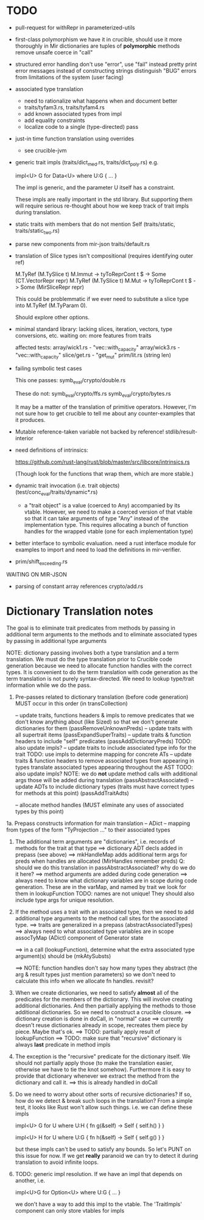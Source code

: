 * TODO

- pull-request for withRepr in parameterized-utils

- first-class polymorphism
   we have it in crucible, should use it more thoroughly in Mir
   dictionaries are tuples of *polymorphic* methods
   remove unsafe coerce in "call"

- structured error handling
   don't use "error", use "fail" instead
   pretty print error messages instead of constructing strings
   distinguish "BUG" errors from limitations of the system (user facing)

- associated type translation
   - need to rationalize what happens when and document better
   - traits/tyfam3.rs, traits/tyfam4.rs
   - add known associated types from impl
   - add equality constraints
   - localize code to a single (type-directed) pass

- just-in time function translation using overrides
   - see crucible-jvm

- generic trait impls (traits/dict_med.rs, traits/dict_poly.rs)
  e.g. 
  
     impl<U> G for Data<U> where U:G { ... }

  The impl is generic, and the parameter U itself has a constraint. 

  These impls are really important in the std library. But supporting them will require 
  serious re-thought about how we keep track of trait impls during translation.

- static traits with members that do not mention Self (traits/static, traits/static_two.rs)
  
- parse new components from mir-json
   traits/default.rs

- translation of Slice types isn't compositional (requires identifying outer ref)
      
  M.TyRef (M.TySlice t) M.Immut -> tyToReprCont t $ \repr -> Some (CT.VectorRepr repr)
  M.TyRef (M.TySlice t) M.Mut   -> tyToReprCont t $ \repr -> Some (MirSliceRepr repr)

  This could be problemmatic if we ever need to substitute a slice type into 
  M.TyRef (M.TyParam 0).

  Should explore other options.

- minimal standard library: lacking slices, iteration, vectors, type conversions, etc.
  waiting on: more features from traits

  affected tests:
    array/wick1.rs - "vec::with_capacity"
    array/wick3.rs - "vec::with_capacity"
    slice/get.rs   - "get_mut"
    prim/lit.rs    (string len)


- failing symbolic test cases

  This one passes:
    symb_eval/crypto/double.rs
  
  These do not:
    symb_eval/crypto/ffs.rs
    symb_eval/crypto/bytes.rs

  It may be a matter of the translation of primitive
  operators. However, I'm not sure how to get crucible to tell me
  about any counter-examples that it produces.

- Mutable reference-taken variable not backed by reference!
   stdlib/result-interior

- need definitions of intrinsics:

   https://github.com/rust-lang/rust/blob/master/src/libcore/intrinsics.rs

   (Though look for the functions that wrap them, which are more stable.)


- dynamic trait invocation (i.e. trait objects) (test/conc_eval/traits/dynamic*.rs)
   + a "trait object" is a value (coerced to Any) accompanied by its vtable. However, we need to make a coerced 
     version of that vtable so that it can take arguments of type "Any" instead of the implementation type. 
     This requires allocating a bunch of function handles for the wrapped vtable (one for each implementation type)

- better interface to symbolic evaluation.  need a rust interface module for examples to import
  and need to load the definitions in mir-verifier.

- prim/shift_exceeding.rs


WAITING ON MIR-JSON

- parsing of constant array references
   crypto/add.rs


* Dictionary Translation notes

The goal is to eliminate trait predicates from methods by passing in
additional term arguments to the methods and to eliminate associated 
types by passing in additional type arguments 

NOTE: dictionary passing involves both a type translation and a term
translation.  We must do the type translation prior to Crucible code
generation because we need to allocate function handles with the
correct types.
It is convenient to do the term translation with code generation as
the term translation is not purely syntax-directed. We need to lookup
type/trait information while we do the pass.

1. Pre-passes related to dictionary translation (before code generation)
   MUST occur in this order (in transCollection)

     -- update traits, functions headers & impls to remove predicates that 
          we don't know anything about (like Sized) so that we don't 
          generate dictionaries for them
          (passRemoveUnknownPreds)
     -- update traits with all supertrait items  
          (passExpandSuperTraits)
     -- update traits & function headers to include "self" predicates
          (passAddDictionaryPreds)
          TODO: also update impls?
     -- update traits to include associated type info for the trait
          TODO: use impls to determine mapping for concrete ATs
     -- update traits & function headers to remove associated types
        from appearing in types
        translate associated types appearing throughout the AST
          TODO: also update impls?
          NOTE: we do *not* update method calls with additional args
          those will be added during translation
          (passAbstractAssociated)
     -- update ADTs to include dictionary types 
         (traits must have correct types for methods at this point)
         (passAddTraitAdts)

     -- allocate method handles (MUST eliminate any uses of 
        associated types by this point)

1a. Prepass constructs information for main translation 
     -- ADict -- mapping from types of the form "TyProjection ..." to 
                 their associated types

2. The additional term arguments are "dictionaries", i.e. records of
   methods for the trait at that type
     ==> dictionary ADT decls added in prepass (see above)
     ==> mkHandleMap adds additional term args for preds when 
         handles are allocated (MirHandles remember preds)
         Q: should we do this translation in passAbstractAssociated? 
            why do we do it here?
     ==> method arguments are added during code generation
     ==> always need to know what dictionary variables are in scope
         during code generation.
         These are in the varMap, and named by trait
         we look for them in lookupFunction
         TODO: names are not unique! They should also include type
	       args for unique resolution.

3. If the method uses a trait with an associated type, then we need to
   add additional type arguments to the method call sites for the
   associated type.
     ==> traits are generalized in a prepass (abstractAssociatedTypes)
     ==> always need to what associated type variables are in scope
         assocTyMap (ADict) component of Generator state 

     ==> in a call (lookupFunction), determine what the 
         extra associated type argument(s) should be
	 (mkAtySubsts)

     ==> NOTE: function handles don't say how many types they abstract
         (the arg & result types just mention parameters)
         so we don't need to calculate this info when we allocate
         fn handles. revisit?

4. When we create dictionaries, we need to satisfy *almost* all of the
   predicates for the members of the dictionary. This will involve
   creating additional dictionaries. And then partially applying the
   methods to those additional dictionaries. So we need to construct a
   crucible closure.
     ==> dictionary creation is done in doCall, in "normal" case
     ==> currently doesn't reuse dictionaries already in scope,
         recreates them piece by piece. Maybe that's ok.
     ==> TODO: partially apply result of lookupFunction
     ==> TODO: make sure that "recursive" dictionary is always *last*
         predicate in method impls

5. The exception is the "recursive" predicate for the dictionary
   itself. We should not partially apply those (to make the
   translation easier, otherwise we have to tie the knot
   somehow). Furthermore it is easy to provide that dictionary
   whenever we extract the method from the dictionary and call it.
     ==> this is already handled in doCall


6. Do we need to worry about other sorts of recursive dictionaries? 
   If so, how do we detect & break such loops in the translation?
   From a simple test, it looks like Rust won't allow such things. 
   i.e. we can define these impls

   impl<U> G for U where U:H {
    fn g(&self) -> Self {
        self.h()
    }
   }

   impl<U> H for U where U:G {
    fn h(&self) -> Self {
      self.g()
    }
   } 

   but these impls can't be used to satisfy any bounds.  So let's PUNT
   on this issue for now. If we get *really* paranoid we can try to
   detect it during translation to avoid infinite loops.

7. TODO: generic impl resolution. If we have an impl
   that depends on another, i.e. 

      impl<U>G for Option<U> where U:G {
           ...
      }

   we don't have a way to add this impl to the vtable. The 'TraitImpls'
   component can only store vtables for impls 
